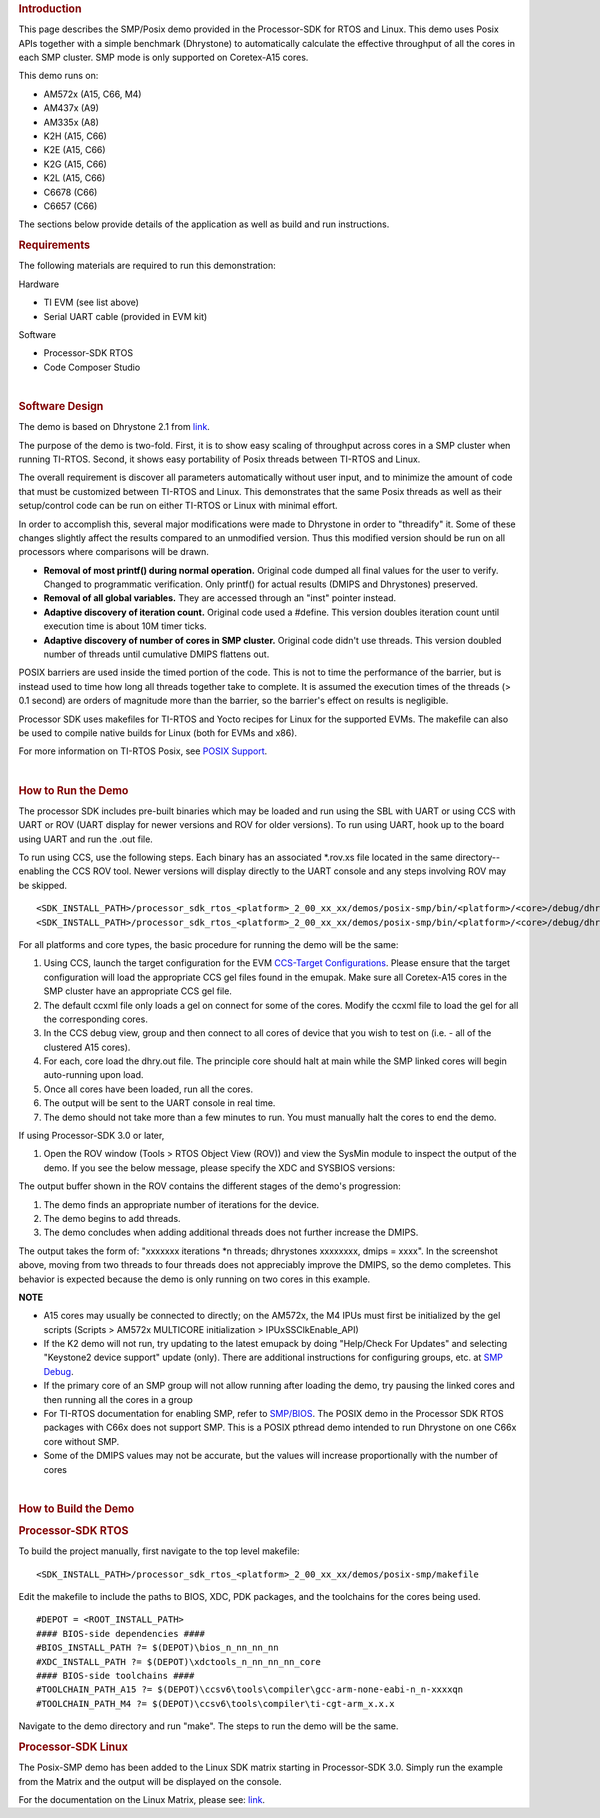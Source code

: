 .. http://processors.wiki.ti.com/index.php/Processor_SDK_Posix-SMP_Demo 

.. rubric:: Introduction
   :name: introduction

This page describes the SMP/Posix demo provided in the Processor-SDK for
RTOS and Linux. This demo uses Posix APIs together with a simple
benchmark (Dhrystone) to automatically calculate the effective
throughput of all the cores in each SMP cluster. SMP mode is only
supported on Coretex-A15 cores.

This demo runs on:

-  AM572x (A15, C66, M4)
-  AM437x (A9)
-  AM335x (A8)
-  K2H (A15, C66)
-  K2E (A15, C66)
-  K2G (A15, C66)
-  K2L (A15, C66)
-  C6678 (C66)
-  C6657 (C66)

The sections below provide details of the application as well as build
and run instructions.

.. rubric:: Requirements
   :name: requirements

The following materials are required to run this demonstration:

Hardware

-  TI EVM (see list above)
-  Serial UART cable (provided in EVM kit)

Software

-  Processor-SDK RTOS
-  Code Composer Studio

| 

.. rubric:: Software Design
   :name: software-design

The demo is based on Dhrystone 2.1 from
`link <http://fossies.org/linux/privat/old/dhrystone-2.1.tar.gz/>`__.

The purpose of the demo is two-fold. First, it is to show easy scaling
of throughput across cores in a SMP cluster when running TI-RTOS.
Second, it shows easy portability of Posix threads between TI-RTOS and
Linux.

The overall requirement is discover all parameters automatically without
user input, and to minimize the amount of code that must be customized
between TI-RTOS and Linux. This demonstrates that the same Posix threads
as well as their setup/control code can be run on either TI-RTOS or
Linux with minimal effort.

In order to accomplish this, several major modifications were made to
Dhrystone in order to "threadify" it. Some of these changes slightly
affect the results compared to an unmodified version. Thus this modified
version should be run on all processors where comparisons will be drawn.

-  **Removal of most printf() during normal operation.** Original code
   dumped all final values for the user to verify. Changed to
   programmatic verification. Only printf() for actual results (DMIPS
   and Dhrystones) preserved.
-  **Removal of all global variables.** They are accessed through an
   "inst" pointer instead.
-  **Adaptive discovery of iteration count.** Original code used a
   #define. This version doubles iteration count until execution time is
   about 10M timer ticks.
-  **Adaptive discovery of number of cores in SMP cluster.** Original
   code didn't use threads. This version doubled number of threads until
   cumulative DMIPS flattens out.

POSIX barriers are used inside the timed portion of the code. This is
not to time the performance of the barrier, but is instead used to time
how long all threads together take to complete. It is assumed the
execution times of the threads (> 0.1 second) are orders of magnitude
more than the barrier, so the barrier's effect on results is negligible.

Processor SDK uses makefiles for TI-RTOS and Yocto recipes for Linux for
the supported EVMs. The makefile can also be used to compile native
builds for Linux (both for EVMs and x86).

For more information on TI-RTOS Posix, see `POSIX
Support <http://processors.wiki.ti.com/index.php/SYS/BIOS_POSIX_Thread_(pthread)_Support>`__.

| 

.. rubric:: How to Run the Demo
   :name: how-to-run-the-demo

The processor SDK includes pre-built binaries which may be loaded and
run using the SBL with UART or using CCS with UART or ROV (UART display
for newer versions and ROV for older versions). To run using UART, hook
up to the board using UART and run the .out file.

.. Image:: ../images/Posix-demo-uart.PNG

To run using CCS, use the following steps. Each binary has an associated
\*.rov.xs file located in the same directory--enabling the CCS ROV tool.
Newer versions will display directly to the UART console and any steps
involving ROV may be skipped.

::

    <SDK_INSTALL_PATH>/processor_sdk_rtos_<platform>_2_00_xx_xx/demos/posix-smp/bin/<platform>/<core>/debug/dhry.out
    <SDK_INSTALL_PATH>/processor_sdk_rtos_<platform>_2_00_xx_xx/demos/posix-smp/bin/<platform>/<core>/debug/dhry_pa15fg.rov.xs

For all platforms and core types, the basic procedure for running the
demo will be the same:

#. Using CCS, launch the target configuration for the EVM `CCS-Target
   Configurations <http://processors.wiki.ti.com/index.php/Target_Configuration_-_Custom_Configurations>`__.
   Please ensure that the target configuration will load the appropriate
   CCS gel files found in the emupak. Make sure all Coretex-A15 cores in
   the SMP cluster have an appropriate CCS gel file.
#. The default ccxml file only loads a gel on connect for some of the
   cores. Modify the ccxml file to load the gel for all the
   corresponding cores.
#. In the CCS debug view, group and then connect to all cores of device
   that you wish to test on (i.e. - all of the clustered A15 cores).
#. For each, core load the dhry.out file. The principle core should halt
   at main while the SMP linked cores will begin auto-running upon load.
#. Once all cores have been loaded, run all the cores.
#. The output will be sent to the UART console in real time.
#. The demo should not take more than a few minutes to run. You must
   manually halt the cores to end the demo.

If using Processor-SDK 3.0 or later,

#. Open the ROV window (Tools > RTOS Object View (ROV)) and view the
   SysMin module to inspect the output of the demo. If you see the below
   message, please specify the XDC and SYSBIOS versions:

.. Image:: ../images/Use_rov_1.jpg

.. Image:: ../images/Use_rov_2.png

.. Image:: ../images/Posix-smp2.png

The output buffer shown in the ROV contains the different stages of the
demo's progression:

#. The demo finds an appropriate number of iterations for the device.
#. The demo begins to add threads.
#. The demo concludes when adding additional threads does not further
   increase the DMIPS.

The output takes the form of: "xxxxxxx iterations \*n threads;
dhrystones xxxxxxxx, dmips = xxxx". In the screenshot above, moving from
two threads to four threads does not appreciably improve the DMIPS, so
the demo completes. This behavior is expected because the demo is only
running on two cores in this example.

.. raw:: html

   <div
   style="margin: 5px; padding: 2px 10px; background-color: #ecffff; border-left: 5px solid #3399ff;">

**NOTE**

-  A15 cores may usually be connected to directly; on the AM572x, the M4
   IPUs must first be initialized by the gel scripts (Scripts > AM572x
   MULTICORE initialization > IPUxSSClkEnable_API)
-  If the K2 demo will not run, try updating to the latest emupack by
   doing "Help/Check For Updates" and selecting "Keystone2 device
   support" update (only). There are additional instructions for
   configuring groups, etc. at `SMP
   Debug <http://processors.wiki.ti.com/index.php/SMP_Debug>`__.
-  If the primary core of an SMP group will not allow running after
   loading the demo, try pausing the linked cores and then running all
   the cores in a group
-  For TI-RTOS documentation for enabling SMP, refer to
   `SMP/BIOS <http://processors.wiki.ti.com/index.php/SMP/BIOS>`__. The
   POSIX demo in the Processor SDK RTOS packages with C66x does not
   support SMP. This is a POSIX pthread demo intended to run Dhrystone
   on one C66x core without SMP.
-  Some of the DMIPS values may not be accurate, but the values will
   increase proportionally with the number of cores

.. raw:: html

   </div>
| 
 
.. rubric:: How to Build the Demo
   :name: how-to-build-the-demo

.. rubric:: Processor-SDK RTOS
   :name: processor-sdk-rtos

To build the project manually, first navigate to the top level makefile:

::

     <SDK_INSTALL_PATH>/processor_sdk_rtos_<platform>_2_00_xx_xx/demos/posix-smp/makefile

Edit the makefile to include the paths to BIOS, XDC, PDK packages, and
the toolchains for the cores being used.

::

    #DEPOT = <ROOT_INSTALL_PATH>
    #### BIOS-side dependencies ####
    #BIOS_INSTALL_PATH ?= $(DEPOT)\bios_n_nn_nn_nn
    #XDC_INSTALL_PATH ?= $(DEPOT)\xdctools_n_nn_nn_nn_core
    #### BIOS-side toolchains ####
    #TOOLCHAIN_PATH_A15 ?= $(DEPOT)\ccsv6\tools\compiler\gcc-arm-none-eabi-n_n-xxxxqn
    #TOOLCHAIN_PATH_M4 ?= $(DEPOT)\ccsv6\tools\compiler\ti-cgt-arm_x.x.x

Navigate to the demo directory and run "make". The steps to run the demo
will be the same.

.. rubric:: Processor-SDK Linux
   :name: processor-sdk-linux

The Posix-SMP demo has been added to the Linux SDK matrix starting in
Processor-SDK 3.0. Simply run the example from the Matrix and the output
will be displayed on the console.

For the documentation on the Linux Matrix, please see:
`link <http://processors.wiki.ti.com/index.php/Matrix_Users_Guide>`__.

.. raw:: html

